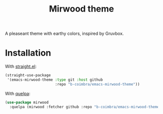 #+TITLE: Mirwood theme

A pleaseant theme with earthy colors, inspired by Gruvbox.

[[https://i.imgur.com/V4i18Q4.jpg]]

* Installation

  With [[https://github.com/raxod502/straight.el][straight.el]]:

  #+begin_src emacs-lisp
    (straight-use-package
     '(emacs-mirwood-theme :type git :host github
                           :repo "b-coimbra/emacs-mirwood-theme"))
  #+end_src

  With [[https://github.com/quelpa/quelpa-use-package][quelpa]]:

  #+begin_src emacs-lisp
    (use-package mirwood
      :quelpa (mirwood :fetcher github :repo "b-coimbra/emacs-mirwood-theme"))
  #+end_src
